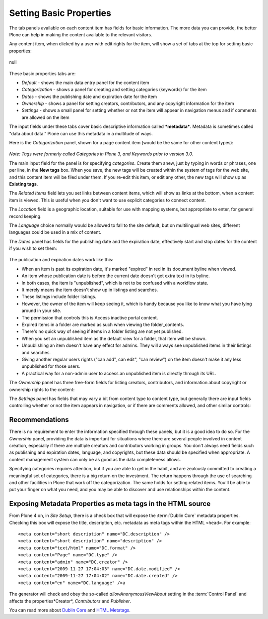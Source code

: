 Setting Basic Properties
==============================

The tab panels available on each content item has fields for basic
information. The more data you can provide, the better Plone can help in making the content available to the relevant visitors.

Any content item, when clicked by a user with edit rights for the item,
will show a set of tabs at the top for setting basic properties:

.. figure:: /_static/basicpropertiestabs.png
   :align: center
   :alt: null

   null

These basic properties tabs are:

-  *Default* - shows the main data entry panel for the content item
-  *Categorization* - shows a panel for creating and setting categories
   (keywords) for the item
-  *Dates* - shows the publishing date and expiration date for the item
-  *Ownership* - shows a panel for setting creators, contributors, and
   any copyright information for the item
-  *Settings* - shows a small panel for setting whether or not the item
   will appear in navigation menus and if comments are allowed on the
   item

The input fields under these tabs cover basic descriptive information
called ***metadata***. Metadata is sometimes called "data about data."
Plone can use this metadata in a multitude of ways.

Here is the *Categorization* panel, shown for a page content item (would
be the same for other content types):

.. figure:: /_static/editpagecategorization.png
   :align: center
   :alt: null



*Note: Tags were formerly called Categories in Plone 3, and Keywords
prior to version 3.0.*

The main input field for the panel is for specifying *categories*.
Create them anew, just by typing in words or phrases, one per line, in
the **New tags** box. When you save, the new tags will be created within
the system of tags for the web site, and this content item will be filed
under them. If you re-edit this item, or edit any other, the new tags
will show up as **Existing tags**.

The *Related Items* field lets you set links between content items,
which will show as links at the bottom, when a content item is viewed.
This is useful when you don't want to use explicit categories to connect
content.

The *Location* field is a geographic location, suitable for use with
mapping systems, but appropriate to enter, for general record keeping.

The *Language* choice normally would be allowed to fall to the site
default, but on multilingual web sites, different languages could be
used in a mix of content.

The *Dates* panel has fields for the publishing date and the expiration
date, effectively start and stop dates for the content if you wish to
set them:

.. figure:: /_static/datessettings.png
   :align: center
   :alt: null


The publication and expiration dates work like this:

-  When an item is past its expiration date, it's marked "expired" in
   red in its document byline when viewed.
-  An item whose publication date is before the current date doesn't get
   extra text in its byline.
-  In both cases, the item is "unpublished", which is not to be confused
   with a workflow state.
-  It merely means the item doesn't show up in listings and searches.
-  These listings include folder listings.
-  However, the owner of the item will keep seeing it, which is handy
   because you like to know what you have lying around in your site.
-  The permission that controls this is Access inactive portal content.
-  Expired items in a folder are marked as such when viewing the
   folder\_contents.
-  There's no quick way of seeing if items in a folder listing are not
   yet published.
-  When you set an unpublished item as the default view for a folder,
   that item will be shown.
-  Unpublishing an item doesn't have any effect for admins. They will
   always see unpublished items in their listings and searches.
-  Giving another regular users rights ("can add", can edit", "can
   review") on the item doesn't make it any less unpublished for those
   users.
-  A practical way for a non-admin user to access an unpublished item is
   directly through its URL.

The *Ownership* panel has three free-form fields for listing creators,
contributors, and information about copyright or ownership rights to the
content:

|null|

The *Settings* panel has fields that may vary a bit from content type to
content type, but generally there are input fields controlling whether
or not the item appears in navigation, or if there are comments allowed,
and other similar controls:

.. figure:: /_static/settingspanel.png
   :align: center
   :alt: null



Recommendations
---------------

There is no requirement to enter the information specified through these
panels, but it is a good idea to do so. For the *Ownership* panel,
providing the data is important for situations where there are several
people involved in content creation, especially if there are multiple
creators and contributors working in groups. You don't always need
fields such as publishing and expiration dates, language, and
copyrights, but these data should be specified when appropriate. A
content management system can only be as good as the data completeness
allows.

Specifying categories requires attention, but if you are able to get in
the habit, and are zealously committed to creating a meaningful set of
categories, there is a big return on the investment. The return happens
through the use of searching and other facilities in Plone that work off
the categorization. The same holds for setting related items. You'll be
able to put your finger on what you need, and you may be able to
discover and use relationships within the content.

Exposing Metadata Properties as meta tags in the HTML source
------------------------------------------------------------

From Plone 4 on, in *Site Setup*, there is a check box that
will expose the :term:`Dublin Core` metadata properties. Checking this box will expose the title, description, etc. metadata as meta tags within the
HTML ``<head>``.
For example:

::

    <meta content="short description" name="DC.description" />
    <meta content="short description" name="description" />
    <meta content="text/html" name="DC.format" />
    <meta content="Page" name="DC.type" />
    <meta content="admin" name="DC.creator" />
    <meta content="2009-11-27 17:04:03" name="DC.date.modified" />
    <meta content="2009-11-27 17:04:02" name="DC.date.created" />
    <meta content="en" name="DC.language" />a


The generator will check and obey the so-called *allowAnonymousViewAbout*
setting in the :term:`Control Panel` and affects the properties*Creator*, *Contributors* and *Publisher*.

You can read more about `Dublin Core <http://dublincore.org/>`_ and
`HTML
Metatags <http://www.w3.org/TR/html401/struct/global.html#h-7.4.4.2>`_.

.. |null| image:: /_static/ownershipsettings.png
